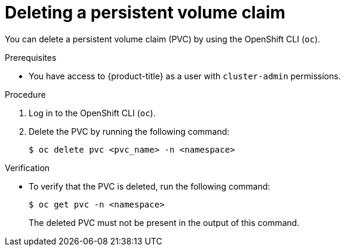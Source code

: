 // Module included in the following assemblies:
//
// storage/persistent_storage/persistent_storage_local/persistent-storage-using-lvms.adoc

:_mod-docs-content-type: PROCEDURE
[id="lvms-deleting-pvc_{context}"]
= Deleting a persistent volume claim

You can delete a persistent volume claim (PVC) by using the OpenShift CLI (`oc`).

.Prerequisites

* You have access to {product-title} as a user with `cluster-admin` permissions.

.Procedure

. Log in to the OpenShift CLI (`oc`).

. Delete the PVC by running the following command:
+
[source,terminal]
----
$ oc delete pvc <pvc_name> -n <namespace>
----

.Verification

* To verify that the PVC is deleted, run the following command:
+
[source,terminal]
----
$ oc get pvc -n <namespace>
----
+
The deleted PVC must not be present in the output of this command.

